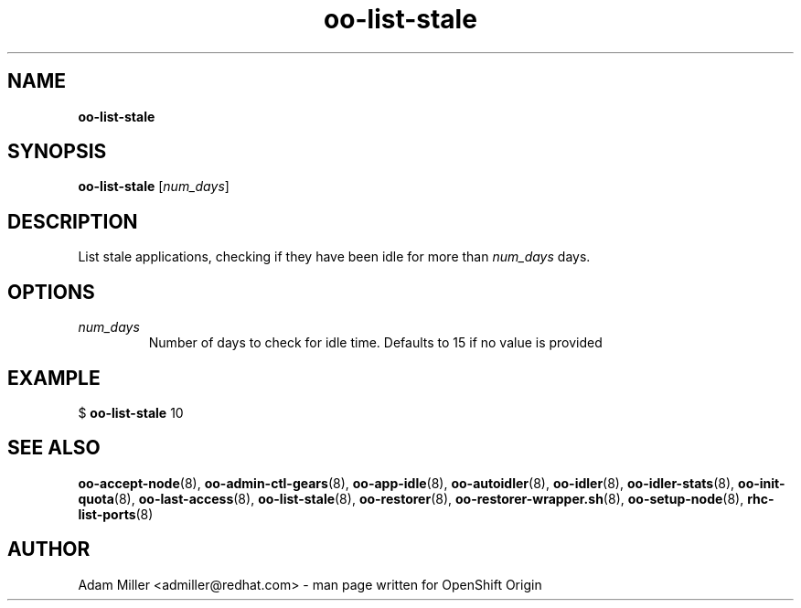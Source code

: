 .\" Text automatically generated by txt2man
.TH oo-list-stale 8 "30 October 2012" "" ""
.SH NAME
\fBoo-list-stale
\fB
.SH SYNOPSIS
.nf
.fam C
\fBoo-list-stale\fP [\fInum_days\fP]

.fam T
.fi
.fam T
.fi
.SH DESCRIPTION
List stale applications, checking if they have been idle for more
than \fInum_days\fP days.
.SH OPTIONS
.TP
.B
\fInum_days\fP
Number of days to check for idle time. Defaults to 15 if no value
is provided
.SH EXAMPLE

$ \fBoo-list-stale\fP 10 
.SH SEE ALSO
\fBoo-accept-node\fP(8), \fBoo-admin-ctl-gears\fP(8), \fBoo-app-idle\fP(8), \fBoo-autoidler\fP(8),
\fBoo-idler\fP(8), \fBoo-idler-stats\fP(8), \fBoo-init-quota\fP(8), \fBoo-last-access\fP(8),
\fBoo-list-stale\fP(8), \fBoo-restorer\fP(8), \fBoo-restorer-wrapper.sh\fP(8),
\fBoo-setup-node\fP(8), \fBrhc-list-ports\fP(8)
.SH AUTHOR
Adam Miller <admiller@redhat.com> - man page written for OpenShift Origin 
